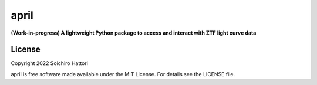 april
========================

**(Work-in-progress) A lightweight Python package to access and interact with ZTF light curve data**


License
-------

Copyright 2022 Soichiro Hattori

april is free software made available under the MIT License. For details see
the LICENSE file.